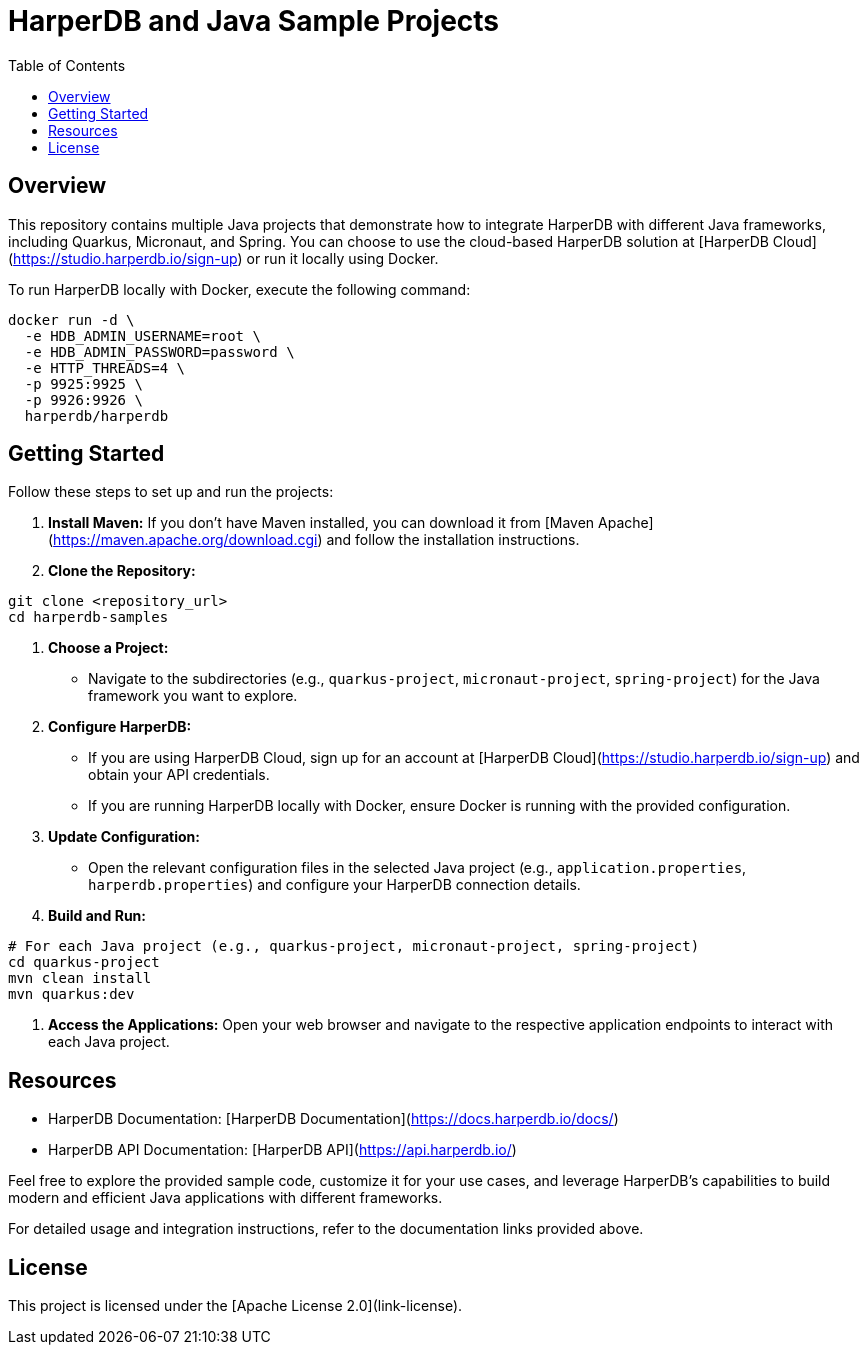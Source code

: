 = HarperDB and Java Sample Projects
:toc: auto

:license: Apache License 2.0
:link-license: https://www.apache.org/licenses/LICENSE-2.0

== Overview

This repository contains multiple Java projects that demonstrate how to integrate HarperDB with different Java frameworks, including Quarkus, Micronaut, and Spring. You can choose to use the cloud-based HarperDB solution at [HarperDB Cloud](https://studio.harperdb.io/sign-up) or run it locally using Docker.

To run HarperDB locally with Docker, execute the following command:

[source,bash]
----
docker run -d \
  -e HDB_ADMIN_USERNAME=root \
  -e HDB_ADMIN_PASSWORD=password \
  -e HTTP_THREADS=4 \
  -p 9925:9925 \
  -p 9926:9926 \
  harperdb/harperdb
----

== Getting Started

Follow these steps to set up and run the projects:

1. **Install Maven:** If you don't have Maven installed, you can download it from [Maven Apache](https://maven.apache.org/download.cgi) and follow the installation instructions.

2. **Clone the Repository:**

[source,bash]
----
git clone <repository_url>
cd harperdb-samples
----

3. **Choose a Project:**

- Navigate to the subdirectories (e.g., `quarkus-project`, `micronaut-project`, `spring-project`) for the Java framework you want to explore.

4. **Configure HarperDB:**

- If you are using HarperDB Cloud, sign up for an account at [HarperDB Cloud](https://studio.harperdb.io/sign-up) and obtain your API credentials.
- If you are running HarperDB locally with Docker, ensure Docker is running with the provided configuration.

5. **Update Configuration:**

- Open the relevant configuration files in the selected Java project (e.g., `application.properties`, `harperdb.properties`) and configure your HarperDB connection details.

6. **Build and Run:**

[source,bash]
----
# For each Java project (e.g., quarkus-project, micronaut-project, spring-project)
cd quarkus-project
mvn clean install
mvn quarkus:dev
----

7. **Access the Applications:** Open your web browser and navigate to the respective application endpoints to interact with each Java project.

== Resources

- HarperDB Documentation: [HarperDB Documentation](https://docs.harperdb.io/docs/)
- HarperDB API Documentation: [HarperDB API](https://api.harperdb.io/)

Feel free to explore the provided sample code, customize it for your use cases, and leverage HarperDB's capabilities to build modern and efficient Java applications with different frameworks.

For detailed usage and integration instructions, refer to the documentation links provided above.

== License

This project is licensed under the [Apache License 2.0](link-license).

